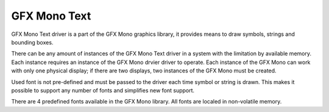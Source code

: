 GFX Mono Text
=============

GFX Mono Text driver is a part of the GFX Mono graphics library, it provides means to draw symbols, strings and bounding
boxes.

There can be any amount of instances of the GFX Mono Text driver in a system with the limitation by available memory.
Each instance requires an instance of the GFX Mono drvier driver to operate. Each instance of the GFX Mono can work with
only one physical display; if there are two displays, two instances of the GFX Mono must be created.

Used font is not pre-defined and must be passed to the driver each time symbol or string is drawn. This makes it
possible to support any number of fonts and simplifies new font support.

There are 4 predefined fonts available in the GFX Mono library. All fonts are localed in non-volatile memory.
